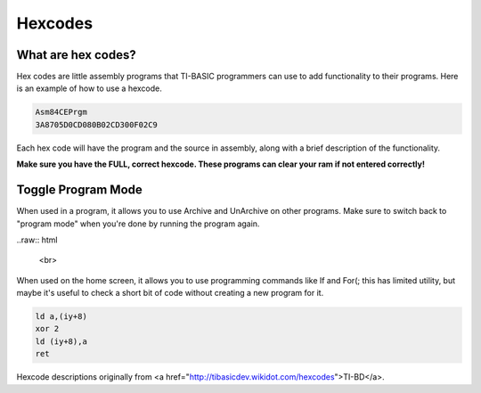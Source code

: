 Hexcodes
================================

What are hex codes?
--------------------

Hex codes are little assembly programs that TI-BASIC programmers can use to add functionality to their programs. Here is an example of how to use a hexcode.

.. code-block:: asm

 Asm84CEPrgm
 3A8705D0CD080B02CD300F02C9

Each hex code will have the program and the source in assembly, along with a brief description of the functionality.

**Make sure you have the FULL, correct hexcode. These programs can clear your ram if not entered correctly!**

Toggle Program Mode
--------------------

.. code-block:: 
 FD7E08EE02FD7708C9

When used in a program, it allows you to use Archive and UnArchive on other programs. Make sure to switch back to "program mode" when you're done by running the program again.

..raw:: html

 <br>
 
When used on the home screen, it allows you to use programming commands like If and For(; this has limited utility, but maybe it's useful to check a short bit of code without creating a new program for it.


.. code-block:: asm

 ld a,(iy+8)
 xor 2 
 ld (iy+8),a
 ret
 
Hexcode descriptions originally from <a href="http://tibasicdev.wikidot.com/hexcodes">TI-BD</a>. 